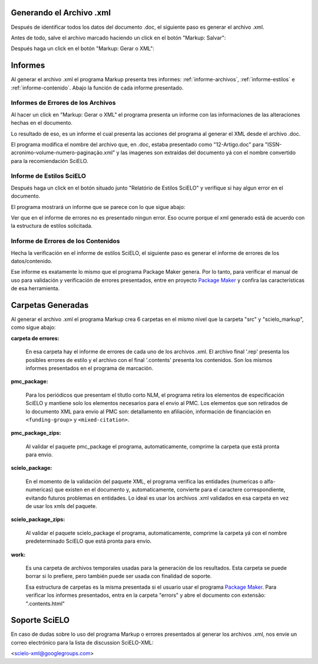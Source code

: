 .. es_how_to_generate_xml-results:

Generando el Archivo .xml
=========================

Después de identificar todos los datos del documento .doc, el siguiente paso es generar el archivo .xml.

Antes de todo, salve el archivo marcado haciendo un click en el botón "Markup: Salvar":

.. image:: img/doc-mkp-salvar.jpg
   :align: center


Después haga un click  en el botón "Markup: Gerar o XML":

.. image:: img/doc-mkp-gerarxml.jpg
   :align: center


.. informes

Informes
========

Al generar el archivo .xml el programa Markup presenta tres informes: :ref:`informe-archivos`, :ref:`informe-estilos` e :ref:`informe-contenido`.
Abajo la función de cada informe presentado.


.. _informe-archivos:

Informes de Errores de los Archivos
-----------------------------------

Al hacer un click en "Markup: Gerar o XML" el programa presenta un informe con las informaciones de las alteraciones hechas en el documento.


.. image:: img/doc-mkp-report-name.jpg
   :height: 450px


Lo resultado de eso, es un informe el cual presenta las acciones del programa al generar el XML desde el archivo .doc.

El programa modifica el nombre del archivo que, en .doc, estaba presentado como "12-Artigo.doc" para "ISSN-acronimo-volume-numero-paginação.xml" y las imagenes son extraídas del documento yá con el nombre convertido para la recomiendación SciELO.


.. _informe-estilos:

Informe de Estilos SciELO
-------------------------

Después haga un click en el botón situado junto "Relatório de Estilos SciELO" y verifique si hay algun error en el documento.


.. image:: img/doc-mkp-gerar-report-scielo.jpg
   :align: center

El programa mostrará un informe que se parece con lo que sigue abajo:

.. image:: img/doc-mkp-report-style.jpg
   :align: center
   :height: 450px

Ver que en el informe de errores no es presentado ningun error. Eso ocurre porque el xml generado está de acuerdo con la estructura de estilos solicitada.


.. _informe-contenido:

Informe de Errores de los Contenidos
------------------------------------

Hecha la verificación en el informe de estilos SciELO, el siguiente paso es generar el informe de errores de los datos/contenido.


Ese informe es exatamente lo mismo que el programa Package Maker genera. Por lo tanto, para verificar el manual de uso para validación y verificación de errores presentados, entre en proyecto `Package Maker <es_how_to_validate_xml_package.html>`_ y confira las características de esa herramienta.


.. _informe-carpetas:

Carpetas Generadas
==================

Al generar el archivo .xml el programa Markup crea 6 carpetas en el mismo nivel que la carpeta "src" y "scielo_markup", como sigue abajo:

.. image:: img/doc-mkp-pastas-geradas.jpg
   :align: center
   :height: 300px


**carpeta de errores:**

	En esa carpeta hay el informe de errores de cada uno de los archivos .xml. El archivo final '.rep' presenta los posibles errores de estilo y el archivo con el final '.contents' presenta los contenidos. Son los mismos informes presentados en el programa de marcación.


**pmc_package:**

	Para los periódicos que presentam el títutlo corto NLM, el programa retira los elementos de especificación SciELO y mantiene solo los elementos necesarios para el envio al PMC.
	Los elementos que son retirados de lo documento XML para envio al PMC son: detallamento en afiliación, información de financiación en ``<funding-group>`` y ``<mixed-citation>``.


**pmc_package_zips:**

	Al validar el paquete pmc_package el programa, automaticamente, comprime la carpeta que está pronta para envio.


**scielo_package:**

	En el momento de la validación del paquete XML, el programa verifica las entidades (numericas o alfa-numericas) que existen en el documento y, automaticamente, convierte para el caractere correspondiente, evitando futuros problemas en entidades. Lo ideal es usar los archivos .xml validados en esa carpeta en vez de usar los xmls del paquete.


**scielo_package_zips:**

	Al validar el paquete scielo_package el programa, automaticamente, comprime la carpeta yá con el nombre predeterminado SciELO que está pronta para envio.


**work:**

	Es una carpeta de archivos temporales usadas para la generación de los resultados. Esta carpeta se puede borrar si lo prefiere, pero también puede ser usada con finalidad de soporte.

	Esa estructura de carpetas es la misma presentada si el usuario usar el programa `Package Maker <es_how_to_validate_xml_package.html>`_. Para verificar los informes presentados, entra en la carpeta "errors" y abre el documento con extensão: ".contents.html"


.. _soporte-scielo

Soporte SciELO
==============

En caso de dudas sobre lo uso del programa Markup o errores presentados al generar los archivos .xml, nos envíe un correo electrónico para la lista de discussion SciELO-XML:

<scielo-xml@googlegroups.com>
